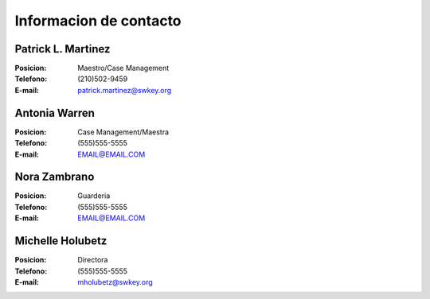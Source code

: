 ==========================
Informacion de contacto
==========================

Patrick L. Martinez
********************

:Posicion: Maestro/Case Management
:Telefono: (210)502-9459
:E-mail: patrick.martinez@swkey.org

Antonia Warren
*******************

:Posicion: Case Management/Maestra
:Telefono: (555)555-5555
:E-mail: EMAIL@EMAIL.COM

Nora Zambrano
*******************

:Posicion: Guarderia
:Telefono: (555)555-5555
:E-mail: EMAIL@EMAIL.COM


Michelle Holubetz
********************

:Posicion: Directora
:Telefono: (555)555-5555
:E-mail: mholubetz@swkey.org
